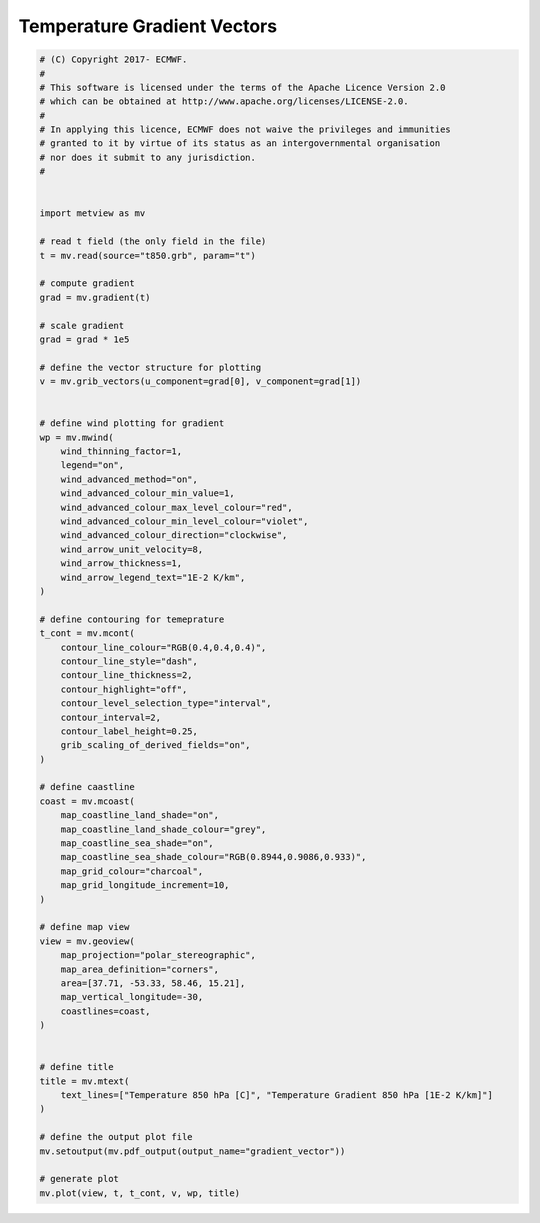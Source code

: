 .. only:: html

    .. note::
        :class: sphx-glr-download-link-note

        Click :ref:`here <sphx_glr_download_auto_examples_gradient_vector.py>`     to download the full example code
    .. rst-class:: sphx-glr-example-title

    .. _sphx_glr_auto_examples_gradient_vector.py:


Temperature Gradient Vectors
==============================================



.. image:: /auto_examples/images/sphx_glr_gradient_vector_001.png
    :alt: gradient vector
    :class: sphx-glr-single-img






.. code-block:: default


    # (C) Copyright 2017- ECMWF.
    #
    # This software is licensed under the terms of the Apache Licence Version 2.0
    # which can be obtained at http://www.apache.org/licenses/LICENSE-2.0.
    #
    # In applying this licence, ECMWF does not waive the privileges and immunities
    # granted to it by virtue of its status as an intergovernmental organisation
    # nor does it submit to any jurisdiction.
    #


    import metview as mv

    # read t field (the only field in the file)
    t = mv.read(source="t850.grb", param="t")

    # compute gradient
    grad = mv.gradient(t)

    # scale gradient
    grad = grad * 1e5

    # define the vector structure for plotting
    v = mv.grib_vectors(u_component=grad[0], v_component=grad[1])


    # define wind plotting for gradient
    wp = mv.mwind(
        wind_thinning_factor=1,
        legend="on",
        wind_advanced_method="on",
        wind_advanced_colour_min_value=1,
        wind_advanced_colour_max_level_colour="red",
        wind_advanced_colour_min_level_colour="violet",
        wind_advanced_colour_direction="clockwise",
        wind_arrow_unit_velocity=8,
        wind_arrow_thickness=1,
        wind_arrow_legend_text="1E-2 K/km",
    )

    # define contouring for temeprature
    t_cont = mv.mcont(
        contour_line_colour="RGB(0.4,0.4,0.4)",
        contour_line_style="dash",
        contour_line_thickness=2,
        contour_highlight="off",
        contour_level_selection_type="interval",
        contour_interval=2,
        contour_label_height=0.25,
        grib_scaling_of_derived_fields="on",
    )

    # define caastline
    coast = mv.mcoast(
        map_coastline_land_shade="on",
        map_coastline_land_shade_colour="grey",
        map_coastline_sea_shade="on",
        map_coastline_sea_shade_colour="RGB(0.8944,0.9086,0.933)",
        map_grid_colour="charcoal",
        map_grid_longitude_increment=10,
    )

    # define map view
    view = mv.geoview(
        map_projection="polar_stereographic",
        map_area_definition="corners",
        area=[37.71, -53.33, 58.46, 15.21],
        map_vertical_longitude=-30,
        coastlines=coast,
    )


    # define title
    title = mv.mtext(
        text_lines=["Temperature 850 hPa [C]", "Temperature Gradient 850 hPa [1E-2 K/km]"]
    )

    # define the output plot file
    mv.setoutput(mv.pdf_output(output_name="gradient_vector"))

    # generate plot
    mv.plot(view, t, t_cont, v, wp, title)


.. rst-class:: sphx-glr-timing

   **Total running time of the script:** ( 0 minutes  1.277 seconds)


.. _sphx_glr_download_auto_examples_gradient_vector.py:


.. only :: html

 .. container:: sphx-glr-footer
    :class: sphx-glr-footer-example



  .. container:: sphx-glr-download sphx-glr-download-python

     :download:`Download Python source code: gradient_vector.py <gradient_vector.py>`



  .. container:: sphx-glr-download sphx-glr-download-jupyter

     :download:`Download Jupyter notebook: gradient_vector.ipynb <gradient_vector.ipynb>`


.. only:: html

 .. rst-class:: sphx-glr-signature

    `Gallery generated by Sphinx-Gallery <https://sphinx-gallery.github.io>`_

